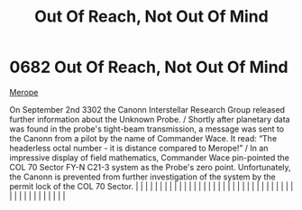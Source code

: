 :PROPERTIES:
:ID:       a4855cf5-b9f7-489d-aeeb-ab0744384b20
:END:
#+title: Out Of Reach, Not Out Of Mind
#+filetags: :beacon:
*     0682  Out Of Reach, Not Out Of Mind
[[id:70fa34ea-bc98-40ff-97f0-e4f4538387a6][Merope]]

On September 2nd 3302 the Canonn Interstellar Research Group released further information about the Unknown Probe. / Shortly after planetary data was found in the probe's tight-beam transmission, a message was sent to the Canonn from a pilot by the name of Commander Wace. It read: “The headerless octal number - it is distance compared to Merope!” / In an impressive display of field mathematics, Commander Wace pin-pointed the COL 70 Sector FY-N C21-3 system as the Probe's zero point. Unfortunately, the Canonn is prevented from further investigation of the system by the permit lock of the COL 70 Sector.                                                                                                                                                                                                                                                                                                                                                                                                                                                                                                                                                                                                                                                                                                                                                                                                                                                                                                                                                                                                                                                                                                                                                                                                                                                                                                                                                                                                                                                                                                                                                                                                                                                                                                                                                                                                                                                                                                                                                                                                                                                                                                                                                                                                                                                                                                                                                                                                                  |   |   |                                                                                                                                                                                                                                                                                                                                                                                                                                                                                                                                                                                                                                                                                                                                                                                                                                                                                                                                                                                                                       |   |   |   |   |   |   |   |   |   |   |   |   |   |   |   |   |   |   |   |   |   |   |   |   |   |   |   |   |   |   |   |   |   |   |   |   |   |   |   |   |   |   

[[file:img/beacons/0682.png]]
